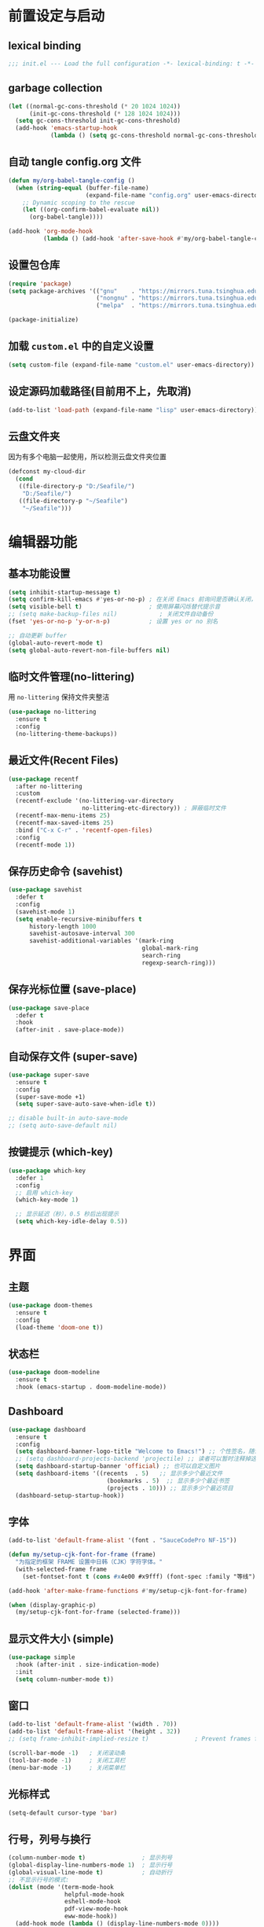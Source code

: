 #+STARTUP: show2levels
#+PROPERTY: header-args:emacs-lisp :tangle init.el

* 前置设定与启动
** lexical binding
#+begin_src emacs-lisp
  ;;; init.el --- Load the full configuration -*- lexical-binding: t -*-
#+end_src
** garbage collection
#+begin_src emacs-lisp
  (let ((normal-gc-cons-threshold (* 20 1024 1024))
        (init-gc-cons-threshold (* 128 1024 1024)))
    (setq gc-cons-threshold init-gc-cons-threshold)
    (add-hook 'emacs-startup-hook
              (lambda () (setq gc-cons-threshold normal-gc-cons-threshold))))
#+end_src

** 自动 tangle config.org 文件
#+begin_src emacs-lisp
  (defun my/org-babel-tangle-config ()
    (when (string-equal (buffer-file-name)
                        (expand-file-name "config.org" user-emacs-directory))
      ;; Dynamic scoping to the rescue
      (let ((org-confirm-babel-evaluate nil))
        (org-babel-tangle))))

  (add-hook 'org-mode-hook
            (lambda () (add-hook 'after-save-hook #'my/org-babel-tangle-config)))
#+end_src

** 设置包仓库
#+begin_src emacs-lisp
  (require 'package)
  (setq package-archives '(("gnu"    . "https://mirrors.tuna.tsinghua.edu.cn/elpa/gnu/")
                           ("nongnu" . "https://mirrors.tuna.tsinghua.edu.cn/elpa/nongnu/")
                           ("melpa"  . "https://mirrors.tuna.tsinghua.edu.cn/elpa/melpa/")))

  (package-initialize)
#+end_src

** 加载 =custom.el= 中的自定义设置
#+begin_src emacs-lisp
  (setq custom-file (expand-file-name "custom.el" user-emacs-directory))
#+end_src

** 设定源码加载路径(目前用不上，先取消)
#+begin_src emacs-lisp :tangle no
  (add-to-list 'load-path (expand-file-name "lisp" user-emacs-directory))
#+end_src

** 云盘文件夹
因为有多个电脑一起使用，所以检测云盘文件夹位置
#+begin_src emacs-lisp
  (defconst my-cloud-dir
    (cond
     ((file-directory-p "D:/Seafile/")
      "D:/Seafile/")
     ((file-directory-p "~/Seafile")
      "~/Seafile")))
#+end_src

* 编辑器功能
** 基本功能设置
#+begin_src emacs-lisp
  (setq inhibit-startup-message t)
  (setq confirm-kill-emacs #'yes-or-no-p) ; 在关闭 Emacs 前询问是否确认关闭，防止误触
  (setq visible-bell t)                   ; 使用屏幕闪烁替代提示音
  ;; (setq make-backup-files nil)            ; 关闭文件自动备份
  (fset 'yes-or-no-p 'y-or-n-p)           ; 设置 yes or no 别名

  ;; 自动更新 buffer
  (global-auto-revert-mode t)
  (setq global-auto-revert-non-file-buffers nil)
#+end_src
** 临时文件管理(no-littering)
用 =no-littering= 保持文件夹整洁
#+begin_src emacs-lisp
  (use-package no-littering
    :ensure t
    :config
    (no-littering-theme-backups))
#+end_src
** 最近文件(Recent Files)
#+begin_src emacs-lisp
  (use-package recentf
    :after no-littering 
    :custom
    (recentf-exclude '(no-littering-var-directory
                       no-littering-etc-directory)) ; 屏蔽临时文件
    (recentf-max-menu-items 25)
    (recentf-max-saved-items 25)
    :bind ("C-x C-r" . 'recentf-open-files)
    :config
    (recentf-mode 1))
#+end_src
** 保存历史命令 (savehist)
#+begin_src emacs-lisp
  (use-package savehist
    :defer t
    :config
    (savehist-mode 1)
    (setq enable-recursive-minibuffers t
  	    history-length 1000
  	    savehist-autosave-interval 300
  	    savehist-additional-variables '(mark-ring
  					                    global-mark-ring
  					                    search-ring
  					                    regexp-search-ring)))
#+end_src

** 保存光标位置 (save-place)
#+begin_src emacs-lisp
  (use-package save-place
    :defer t
    :hook
    (after-init . save-place-mode))
#+end_src

** 自动保存文件 (super-save)
#+begin_src emacs-lisp
  (use-package super-save
    :ensure t
    :config
    (super-save-mode +1)
    (setq super-save-auto-save-when-idle t))

  ;; disable built-in auto-save-mode
  ;; (setq auto-save-default nil)
#+end_src

** 按键提示 (which-key)
#+begin_src emacs-lisp
  (use-package which-key
    :defer 1
    :config
    ;; 启用 which-key
    (which-key-mode 1)

    ;; 显示延迟（秒），0.5 秒后出现提示
    (setq which-key-idle-delay 0.5))
#+end_src
* 界面
** 主题
#+begin_src emacs-lisp
  (use-package doom-themes
    :ensure t
    :config
    (load-theme 'doom-one t))
#+end_src
** 状态栏
#+begin_src emacs-lisp
  (use-package doom-modeline
    :ensure t
    :hook (emacs-startup . doom-modeline-mode))
#+end_src
** Dashboard
#+begin_src emacs-lisp
  (use-package dashboard
    :ensure t
    :config
    (setq dashboard-banner-logo-title "Welcome to Emacs!") ;; 个性签名，随读者喜好设置
    ;; (setq dashboard-projects-backend 'projectile) ;; 读者可以暂时注释掉这一行，等安装了 projectile 后再使用
    (setq dashboard-startup-banner 'official) ;; 也可以自定义图片
    (setq dashboard-items '((recents  . 5)   ;; 显示多少个最近文件
     		                  (bookmarks . 5)  ;; 显示多少个最近书签
     		                  (projects . 10))) ;; 显示多少个最近项目
    (dashboard-setup-startup-hook))
#+end_src

** 字体
#+begin_src emacs-lisp
  (add-to-list 'default-frame-alist '(font . "SauceCodePro NF-15"))

  (defun my/setup-cjk-font-for-frame (frame)
    "为指定的框架 FRAME 设置中日韩（CJK）字符字体。"
    (with-selected-frame frame
      (set-fontset-font t (cons #x4e00 #x9fff) (font-spec :family "等线"))))

  (add-hook 'after-make-frame-functions #'my/setup-cjk-font-for-frame)

  (when (display-graphic-p)
    (my/setup-cjk-font-for-frame (selected-frame)))
#+end_src

** 显示文件大小 (simple)
#+begin_src emacs-lisp
  (use-package simple
    :hook (after-init . size-indication-mode)
    :init
    (setq column-number-mode t))
#+end_src
** 窗口
#+begin_src emacs-lisp
  (add-to-list 'default-frame-alist '(width . 70))
  (add-to-list 'default-frame-alist '(height . 32))
  ;; (setq frame-inhibit-implied-resize t)             ; Prevent frames from resizing based on content.

  (scroll-bar-mode -1)   ; 关闭滚动条
  (tool-bar-mode -1)     ; 关闭工具栏
  (menu-bar-mode -1)     ; 关闭菜单栏
#+end_src
** 光标样式
#+begin_src emacs-lisp
  (setq-default cursor-type 'bar)
#+end_src
** 行号，列号与换行
#+begin_src emacs-lisp
  (column-number-mode t)                ; 显示列号
  (global-display-line-numbers-mode 1)  ; 显示行号
  (global-visual-line-mode t)           ; 自动折行
  ;; 不显示行号的模式:
  (dolist (mode '(term-mode-hook
                  helpful-mode-hook
                  eshell-mode-hook
                  pdf-view-mode-hook
                  eww-mode-hook))
    (add-hook mode (lambda () (display-line-numbers-mode 0))))
#+end_src
* 文本编辑
** 默认编码
#+begin_src emacs-lisp
  (prefer-coding-system 'utf-8)
#+end_src
** 基本编辑设置
#+begin_src emacs-lisp
  (add-hook 'prog-mode-hook #'hs-minor-mode)   ; 编程模式下，可以折叠代码块
  (delete-selection-mode t)                    ; 选中文本后输入文本会替换文本（更符合我们习惯了的其它编辑器的逻辑）
  (setq-default indent-tabs-mode nil)          ; Use spaces instead of tabs for indentation.
  (setq-default tab-width 4)                   ; tab 宽度
  (setq require-final-newline t)               ; 文件保留最后空行 
#+end_src
** 括号匹配
#+begin_src emacs-lisp
  (electric-pair-mode t)                       ; 自动补全括号
  (add-hook 'prog-mode-hook #'show-paren-mode) ; 编程模式下，光标在括号上时高亮另一个括号
  (setq show-parens-delay 0)                   ; 设置括号匹配显示延迟为 0
#+end_src

彩色括号 (rainbow-delimiters)
#+begin_src emacs-lisp
  (use-package rainbow-delimiters
    :ensure t
    :hook ((prog-mode . rainbow-delimiters-mode)))
#+end_src

** 插件增强 ([[https://github.com/abo-abo/hydra?tab=readme-ov-file][hydra]])
#+begin_src emacs-lisp
  (use-package hydra
    :ensure t)
  
  (use-package use-package-hydra
    :ensure t
    :after hydra) 
#+end_src
** 跳转 (avy)
#+begin_src emacs-lisp
  (use-package avy
    :ensure t
    :bind (("C-c C-SPC" . avy-goto-char-timer)))
#+end_src
** 强化 C-e C-a 命令 (mwim)
#+begin_src emacs-lisp
(use-package mwim
  :ensure t
  :bind
  ("C-a" . mwim-beginning-of-code-or-line)
  ("C-e" . mwim-end-of-code-or-line))
#+end_src
** 增强 undo (undo-tree)
#+begin_src emacs-lisp
  (use-package undo-tree
    :ensure t
    :init (global-undo-tree-mode)
    :after hydra
    :bind ("C-x C-h u" . hydra-undo-tree/body)
    :hydra (hydra-undo-tree (:hint nil)
    "
    _p_: undo  _n_: redo _s_: save _l_: load   "
    ("p"   undo-tree-undo)
    ("n"   undo-tree-redo)
    ("s"   undo-tree-save-history)
    ("l"   undo-tree-load-history)
    ("u"   undo-tree-visualize "visualize" :color blue)
    ("q"   nil "quit" :color blue)))
#+end_src
*** TODO 管理 undo-tree 临时文件
** TODO 多光标 (multiple-cursors)
#+begin_src emacs-lisp
  (use-package multiple-cursors
    :ensure t
    :after hydra
    :bind
    (("C-x C-h m" . hydra-multiple-cursors/body)
     ("C-S-<mouse-1>" . mc/toggle-cursor-on-click))
    :hydra (hydra-multiple-cursors
  		  (:hint nil)
  		  "
  Up^^             Down^^           Miscellaneous           % 2(mc/num-cursors) cursor%s(if (> (mc/num-cursors) 1) \"s\" \"\")
  ------------------------------------------------------------------
   [_p_]   Prev     [_n_]   Next     [_l_] Edit lines  [_0_] Insert numbers
   [_P_]   Skip     [_N_]   Skip     [_a_] Mark all    [_A_] Insert letters
   [_M-p_] Unmark   [_M-n_] Unmark   [_s_] Search      [_q_] Quit
   [_|_] Align with input CHAR       [Click] Cursor at point"
  		  ("l" mc/edit-lines :exit t)
  		  ("a" mc/mark-all-like-this :exit t)
  		  ("n" mc/mark-next-like-this)
  		  ("N" mc/skip-to-next-like-this)
  		  ("M-n" mc/unmark-next-like-this)
  		  ("p" mc/mark-previous-like-this)
  		  ("P" mc/skip-to-previous-like-this)
  		  ("M-p" mc/unmark-previous-like-this)
  		  ("|" mc/vertical-align)
  		  ("s" mc/mark-all-in-region-regexp :exit t)
  		  ("0" mc/insert-numbers :exit t)
  		  ("A" mc/insert-letters :exit t)
  		  ("<mouse-1>" mc/add-cursor-on-click)
  		  ;; Help with click recognition in this hydra
  		  ("<down-mouse-1>" ignore)
  		  ("<drag-mouse-1>" ignore)
  		  ("q" nil)))
#+end_src
** 自动中英文切换 [[https://github.com/laishulu/emacs-smart-input-source][sis]]
#+begin_src emacs-lisp
  (use-package sis
    :ensure t
    ;; :hook
    ;; enable the /context/ and /inline region/ mode for specific buffers
    ;; (((text-mode prog-mode) . sis-context-mode)
    ;;  ((text-mode prog-mode) . sis-inline-mode))

    :config
    ;; enable the /cursor color/ mode
    (sis-global-cursor-color-mode t)
    ;; enable the /respect/ mode
    (sis-global-respect-mode t)
    ;; enable the /context/ mode for all buffers
    (sis-global-context-mode t)
    ;; enable the /inline english/ mode for all buffers
    ;; (sis-global-inline-mode t)
    )
#+end_src
* 补全
** 不区分大小写
#+begin_src emacs-lisp
  (setq read-file-name-completion-ignore-case t
        read-buffer-completion-ignore-case t
        completion-ignore-case t)
#+end_src
** Vert&co
参考配置 [[https://midirus.com/blog/from-ivy-to-vertico][From Ivy To Vert&co]]
#+begin_src emacs-lisp
  (use-package vertico
    :ensure t
    :custom
    (vertico-count 20)  ;; limit to a fixed size
    :bind (:map vertico-map
                ;; Use page-up/down to scroll vertico buffer, like ivy does by default.
                ("<prior>" . 'vertico-scroll-down)
                ("<next>"  . 'vertico-scroll-up))
    :init
    ;; Activate vertico
    (vertico-mode))

  ;; Convenient path selection
  (use-package vertico-directory
    :after vertico
    :ensure nil  ;; no need to install, it comes with vertico
    :bind (:map vertico-map
                ("DEL" . vertico-directory-delete-char)))

  (use-package orderless
    :ensure t
    :custom
    ;; Activate orderless completion
    (completion-styles '(orderless basic))
    ;; Enable partial completion for file wildcard support
    (completion-category-overrides '((file (styles partial-completion)))))

  (use-package consult
    :ensure t
    :custom
    ;; Disable preview
    (consult-preview-key nil)
    :bind
    (("C-x b" . 'consult-buffer)    ;; Switch buffer, including recentf and bookmarks
     ("M-l"   . 'consult-git-grep)  ;; Search inside a project
     ("s-f"   . 'consult-line)      ;; Search current buffer, like swiper
     ))

  (use-package embark
    :ensure t
    :bind
    (("C-."   . embark-act)         ;; Begin the embark process
     ("C-;"   . embark-dwim)        ;; good alternative: M-.
     ("C-h B" . embark-bindings))   ;; alternative for `describe-bindings'
    :config
    (use-package embark-consult)
    :init
    (setq prefix-help-command #'embark-prefix-help-command))
#+end_src

** marginlia
minibuffer 信息增强
#+begin_src emacs-lisp
(use-package marginalia
  :ensure t
  :init (marginalia-mode)
  :bind (:map minibuffer-local-map
			  ("M-A" . marginalia-cycle)))
#+end_src

** TODO company
#+begin_src emacs-lisp
  (use-package company
    :ensure t
    :init (global-company-mode)
    :config
    (setq company-minimum-prefix-length 3) ; 只需敲 1 个字母就开始进行自动补全
    (setq company-tooltip-align-annotations t)
    (setq company-idle-delay 0.0)
    (setq company-show-numbers t) ;; 给选项编号 (按快捷键 M-1、M-2 等等来进行选择).
    (setq company-selection-wrap-around t)
    (setq company-transformers '(company-sort-by-occurrence))) ; 根据选择的频率进行排序，读者如果不喜欢可以去掉

  (use-package company-box
    :ensure t
    :if window-system
    :hook (company-mode . company-box-mode))
#+end_src

** yasnippets
#+begin_src emacs-lisp
  (use-package yasnippet
    :ensure t
    :hook
    (prog-mode . yas-minor-mode)
    :config
    (yas-reload-all)
    ;; add company-yasnippet to company-backends
    (defun company-mode/backend-with-yas (backend)
      (if (and (listp backend) (member 'company-yasnippet backend))
  	    backend
        (append (if (consp backend) backend (list backend))
                '(:with company-yasnippet))))
    (setq company-backends (mapcar #'company-mode/backend-with-yas company-backends))
    ;; unbind <TAB> completion
    (define-key yas-minor-mode-map [(tab)]        nil)
    (define-key yas-minor-mode-map (kbd "TAB")    nil)
    (define-key yas-minor-mode-map (kbd "<tab>")  nil)
    :bind
    (:map yas-minor-mode-map ("S-<tab>" . yas-expand)))

  (use-package yasnippet-snippets
    :ensure t
    :after yasnippet)
#+end_src

* 键位绑定
** [[https://github.com/reseen/eHook][eHook]] 工具改键
因为windows上修改键位太麻烦，启用了ehook工具使得在 emacs 程序中：
- CapsLock -> Left Ctrl
- Left Ctrl -> Super
- Rright Ctrl -> CapsLock
既解决了小拇指问题，又解决了不同程序统一复制粘贴的问题。(其实还有一点问题，就是启用中文输入法时候快捷键不起效，但这是所有快捷键的问题.）
#+begin_src emacs-lisp
;; 启动 Emacs 时运行 eHook.exe
(start-process "ehook" nil "D:\\Apps\\ehook\\eHook.exe")

;; Emacs 退出时关闭 eHook.exe
(add-hook 'kill-emacs-hook
          (lambda ()
            (when (get-process "ehook")
              (kill-process "ehook"))))
#+end_src

** 统一其它编辑按键
#+begin_src emacs-lisp
  (setq w32-apps-modifier 'super)

  (global-set-key (kbd "s-a") 'mark-whole-buffer)
  (global-set-key (kbd "s-c") 'kill-ring-save)
  (global-set-key (kbd "s-s") 'save-buffer)
  (global-set-key (kbd "s-v") 'yank)
  (global-set-key (kbd "s-z") 'undo-tree-undo)
  (global-set-key (kbd "s-Z") 'undo-tree-redo)
  (global-set-key (kbd "s-x") 'kill-region)
  (global-set-key (kbd "s-/") 'comment-or-uncomment-region)
#+end_src

* 自定义功能
** 快速打开配置文件
#+begin_src emacs-lisp
  (defun my/open-config-file ()
    (interactive)
    (find-file (expand-file-name "config.org" user-emacs-directory)))

  (global-set-key (kbd "<f6>") #'my/open-config-file)
#+end_src

** 在资源管理器中打开文件
#+begin_src emacs-lisp
  (defun my/open-in-file-manager (target)
    "在系统的文件管理器中打开 TARGET 所在的目录。
  TARGET 可以是一个文件路径或一个目录路径。"
    ;; interactive 规则 "F" 可以智能处理文件和目录，更具通用性
    (interactive "FOpen in file manager: ")
    (let ((directory-to-open
           ;; expand-file-name 确保路径是绝对路径
           ;; file-name-directory 获取目标所在的目录
           ;; 如果目标本身就是目录, 则直接使用该目录
           (file-name-directory (expand-file-name target))))
      (pcase system-type
        ;; Windows: 使用原生API，最稳定可靠，无需处理编码和路径分隔符
        ('windows-nt
         (w32-shell-execute "open" directory-to-open))
        ;; macOS: 使用 open 命令
        ('darwin
         (call-process "open" nil 0 nil directory-to-open))
        ;; 其他 (主要是 Linux): 使用 xdg-open
        (_
         (call-process "xdg-open" nil 0 nil directory-to-open)))))
#+end_src

在系统的文件管理器中打开当前文件所在的目录
#+begin_src emacs-lisp
  ;; 提供一个独立的命令来打开当前目录
  (defun my/open-current-directory-externally ()
    "在系统的文件管理器中打开当前文件所在的目录。"
    (interactive)
    (my/open-in-file-manager default-directory))

  (global-set-key (kbd "<f8>") #'my/open-current-directory-externally)
#+end_src
* 其它
** windows 临时文件夹设置
防止 Windows 用 ~<user name>~1~ 命名家目录, 用于修复 ~org-preview-latex~ 的 bug
#+begin_src emacs-lisp
  (when (eq system-type 'windows-nt)
    (setq temporary-file-directory
  	(concat (replace-regexp-in-string "\\\\" "/" (getenv "LOCALAPPDATA")) "/Temp")))
#+end_src
* Org-mode
#+BEGIN_SRC emacs-lisp
  (setq org-directory (expand-file-name "Projects/org/" my-cloud-dir))
  (setq org-agenda-files `(,(expand-file-name "Agenda/" org-directory)))
  

  (require 'org-tempo)  ;开启easy template

  ;; 禁用左尖括号
  (setq electric-pair-inhibit-predicate
        `(lambda (c)
           (if (char-equal c ?\<) t (,electric-pair-inhibit-predicate c))))

  (add-hook 'org-mode-hook
            (lambda ()
              (setq-local electric-pair-inhibit-predicate
                          `(lambda (c)
                             (if (char-equal c ?\<) t (,electric-pair-inhibit-predicate c))))))
#+END_SRC


#+begin_src emacs-lisp
(use-package org-roam
   :ensure t
   :after org
   :init
   (setq org-roam-v2-ack t) ;; Acknowledge V2 upgrade
   :config
   (org-roam-setup)
   :custom
   (org-roam-directory (concat org-directory "roam/")) ; 设置 org-roam 目录
   :bind
   (("C-c n f" . org-roam-node-find)
    (:map org-mode-map
          (("C-c n i" . org-roam-node-insert)
           ("C-c n o" . org-id-get-create)
           ("C-c n t" . org-roam-tag-add)
           ("C-c n a" . org-roam-alias-add)
           ("C-c n l" . org-roam-buffer-toggle)))))
#+end_src

* TODO magit
#+begin_src emacs-lisp :tangle no
  (use-package magit
    :ensure t)
#+end_src
* TODO 拼写检查
